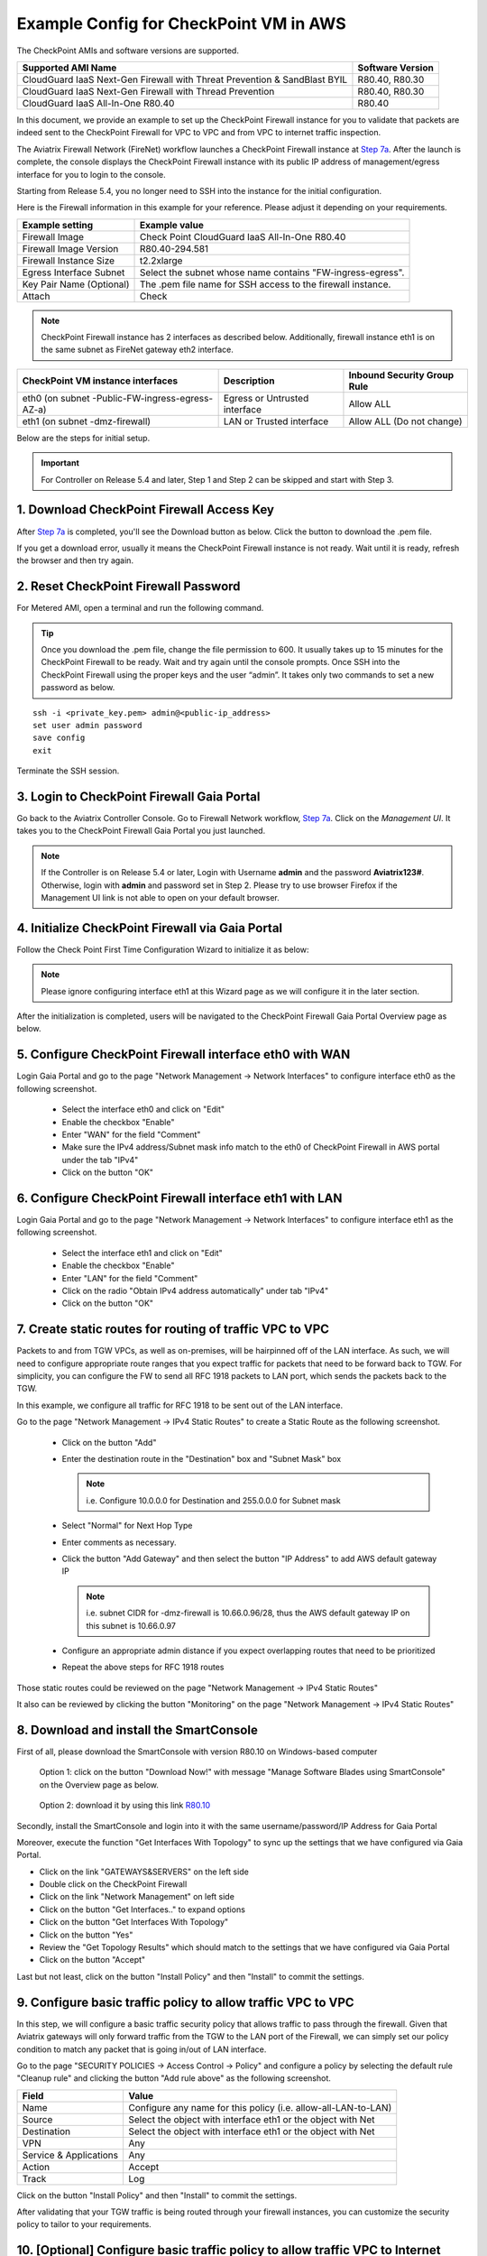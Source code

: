 .. meta::
  :description: Firewall Network
  :keywords: AWS Transit Gateway, AWS TGW, TGW orchestrator, Aviatrix Transit network, Transit DMZ, Egress, Firewall


=========================================================
Example Config for CheckPoint VM in AWS 
=========================================================

The CheckPoint AMIs and software versions are supported. 

==========================================================================             ==========
**Supported AMI Name**                                                                 **Software Version**
==========================================================================             ==========
CloudGuard IaaS Next-Gen Firewall with Threat Prevention & SandBlast BYIL              R80.40, R80.30
CloudGuard IaaS Next-Gen Firewall with Thread Prevention                               R80.40, R80.30
CloudGuard IaaS All-In-One R80.40                                                      R80.40 
==========================================================================             ==========


In this document, we provide an example to set up the CheckPoint Firewall instance for you to validate that packets are indeed sent to the CheckPoint Firewall for VPC to VPC and from VPC to internet traffic inspection.

The Aviatrix Firewall Network (FireNet) workflow launches a CheckPoint Firewall instance at `Step 7a <https://docs.aviatrix.com/HowTos/firewall_network_workflow.html#a-launch-and-associate-firewall-instance>`_. 
After the launch is complete, the console displays the CheckPoint Firewall instance with its public IP address of management/egress interface for you to login to the console. 

Starting from Release 5.4, you no longer need to SSH into the instance for the initial configuration. 

Here is the Firewall information in this example for your reference. Please adjust it depending on your requirements.

==========================================      ==========
**Example setting**                             **Example value**
==========================================      ==========
Firewall Image                                  Check Point CloudGuard IaaS All-In-One R80.40
Firewall Image Version                          R80.40-294.581
Firewall Instance Size                          t2.2xlarge
Egress Interface Subnet                         Select the subnet whose name contains "FW-ingress-egress".
Key Pair Name (Optional)                        The .pem file name for SSH access to the firewall instance.
Attach                                          Check
==========================================      ==========

.. note::

  CheckPoint Firewall instance has 2 interfaces as described below. Additionally, firewall instance eth1 is on the same subnet as FireNet gateway eth2 interface.

========================================================         ===============================          ================================
**CheckPoint VM instance interfaces**                             **Description**                          **Inbound Security Group Rule**
========================================================         ===============================          ================================
eth0 (on subnet -Public-FW-ingress-egress-AZ-a)                  Egress or Untrusted interface            Allow ALL 
eth1 (on subnet -dmz-firewall)                                   LAN or Trusted interface                 Allow ALL (Do not change)
========================================================         ===============================          ================================


Below are the steps for initial setup.

.. important::

  For Controller on Release 5.4 and later, Step 1 and Step 2 can be skipped and start with Step 3.

1. Download CheckPoint Firewall Access Key
----------------------------------------------

After `Step 7a <https://docs.aviatrix.com/HowTos/firewall_network_workflow.html#a-launch-and-associate-firewall-instance>`_ is completed, you'll see the Download button as below. Click the button to download the .pem file.

If you get a download error, usually it means the CheckPoint Firewall instance is not ready. Wait until it is ready, refresh the browser and then try again.

|v2_avx_pem_file_download|

2. Reset CheckPoint Firewall Password
----------------------------------------------

For Metered AMI, open a terminal and run the following command. 

.. tip ::

  Once you download the .pem file, change the file permission to 600. It usually takes up to 15 minutes for the CheckPoint Firewall to be ready. Wait and try again until the console prompts. Once SSH into the CheckPoint Firewall using the proper keys and the user “admin”. It takes only two commands to set a new password as below.

::

  ssh -i <private_key.pem> admin@<public-ip_address>
  set user admin password
  save config
  exit

|v2_CheckPoint_change_password|

Terminate the SSH session.

3. Login to CheckPoint Firewall Gaia Portal
----------------------------------------------

Go back to the Aviatrix Controller Console. 
Go to Firewall Network workflow, `Step 7a <https://docs.aviatrix.com/HowTos/firewall_network_workflow.html#a-launch-and-associate-firewall-instance>`_. Click on the `Management UI`. It takes you to the CheckPoint Firewall Gaia Portal you just launched.

|v2_avx_management_UI|

.. note::

  If the Controller is on Release 5.4 or later, Login with Username **admin** and the password **Aviatrix123#**. Otherwise, login with **admin** and password set in Step 2.  
  Please try to use browser Firefox if the Management UI link is not able to open on your default browser.

4. Initialize CheckPoint Firewall via Gaia Portal
----------------------------------------------------

Follow the Check Point First Time Configuration Wizard to initialize it as below:

|v2_CheckPoint_Gaia_Portal_Wizard_01|

|v2_CheckPoint_Gaia_Portal_Wizard_02|

|v2_CheckPoint_Gaia_Portal_Wizard_03_eth0|

.. note::
  
  Please ignore configuring interface eth1 at this Wizard page as we will configure it in the later section.

|v2_CheckPoint_Gaia_Portal_Wizard_04_eth1|

|v2_CheckPoint_Gaia_Portal_Wizard_05|

|v2_CheckPoint_Gaia_Portal_Wizard_06|

|v2_CheckPoint_Gaia_Portal_Wizard_07|

|v2_CheckPoint_Gaia_Portal_Wizard_08|

|v2_CheckPoint_Gaia_Portal_Wizard_09|

|v2_CheckPoint_Gaia_Portal_Wizard_10|

|v2_CheckPoint_Gaia_Portal_Wizard_11|

|v2_CheckPoint_Gaia_Portal_Wizard_12|

After the initialization is completed, users will be navigated to the CheckPoint Firewall Gaia Portal Overview page as below.

|v2_CheckPoint_Gaia_Portal_Overview|

5. Configure CheckPoint Firewall interface eth0 with WAN
------------------------------------------------------------

Login Gaia Portal and go to the page "Network Management -> Network Interfaces" to configure interface eth0 as the following screenshot.

  - Select the interface eth0 and click on "Edit"
  - Enable the checkbox "Enable"
  - Enter "WAN" for the field "Comment"
  - Make sure the IPv4 address/Subnet mask info match to the eth0 of CheckPoint Firewall in AWS portal under the tab "IPv4"
  - Click on the button "OK"
  
|v2_CheckPoint_Gaia_Portal_Configuration_eth0_WAN|

6. Configure CheckPoint Firewall interface eth1 with LAN
--------------------------------------------------------------

Login Gaia Portal and go to the page "Network Management -> Network Interfaces" to configure interface eth1 as the following screenshot.

  - Select the interface eth1 and click on "Edit"
  - Enable the checkbox "Enable"
  - Enter "LAN" for the field "Comment"
  - Click on the radio "Obtain IPv4 address automatically" under tab "IPv4"
  - Click on the button "OK"

|v2_CheckPoint_Gaia_Portal_Configuration_eth1_LAN|

7. Create static routes for routing of traffic VPC to VPC
-------------------------------------------------------------

Packets to and from TGW VPCs, as well as on-premises, will be hairpinned off of the LAN interface. As such, we will need to configure appropriate route ranges that you expect traffic for packets that need to be forward back to TGW. 
For simplicity, you can configure the FW to send all RFC 1918 packets to LAN port, which sends the packets back to the TGW. 

In this example, we configure all traffic for RFC 1918 to be sent out of the LAN interface.

Go to the page "Network Management -> IPv4 Static Routes" to create a Static Route as the following screenshot.

  - Click on the button "Add"
  - Enter the destination route in the "Destination" box and "Subnet Mask" box
 
    .. note::
    
      i.e. Configure 10.0.0.0 for Destination and 255.0.0.0 for Subnet mask
    
  - Select "Normal" for Next Hop Type
  - Enter comments as necessary.
  - Click the button "Add Gateway" and then select the button "IP Address" to add AWS default gateway IP
  
    .. note::
    
      i.e. subnet CIDR for -dmz-firewall is 10.66.0.96/28, thus the AWS default gateway IP on this subnet is 10.66.0.97
  
  - Configure an appropriate admin distance if you expect overlapping routes that need to be prioritized
  - Repeat the above steps for RFC 1918 routes
    
|v2_CheckPoint_static_routes_01|

|v2_CheckPoint_static_routes_02|

Those static routes could be reviewed on the page "Network Management -> IPv4 Static Routes"

|v2_CheckPoint_static_routes_review_01|

It also can be reviewed by clicking the button "Monitoring" on the page "Network Management -> IPv4 Static Routes"

|v2_CheckPoint_static_routes_review_02|

8. Download and install the SmartConsole
-------------------------------------------------

First of all, please download the SmartConsole with version R80.10 on Windows-based computer

  Option 1: click on the button "Download Now!" with message "Manage Software Blades using SmartConsole" on the Overview page as below. 

|v2_CheckPoint_Gaia_Portal_SmartConsole_DL|

  Option 2: download it by using this link `R80.10 <https://supportcenter.checkpoint.com/supportcenter/portal?eventSubmit_doGoviewsolutiondetails=&solutionid=sk119612>`_

Secondly, install the SmartConsole and login into it with the same username/password/IP Address for Gaia Portal

|v2_CheckPoint_Gaia_Portal_SmartConsole_install|

Moreover, execute the function "Get Interfaces With Topology" to sync up the settings that we have configured via Gaia Portal.

- Click on the link "GATEWAYS&SERVERS" on the left side
- Double click on the CheckPoint Firewall
- Click on the link "Network Management" on left side
- Click on the button "Get Interfaces.." to expand options
- Click on the button "Get Interfaces With Topology"
- Click on the button "Yes"
- Review the "Get Topology Results" which should match to the settings that we have configured via Gaia Portal
- Click on the button "Accept"

|v2_CheckPoint_SmartConsole_syncup_01|

|v2_CheckPoint_SmartConsole_syncup_02|

Last but not least, click on the button "Install Policy" and then "Install" to commit the settings.

9. Configure basic traffic policy to allow traffic VPC to VPC
------------------------------------------------------------------

In this step, we will configure a basic traffic security policy that allows traffic to pass through the firewall. Given that Aviatrix gateways will only forward traffic from the TGW to the LAN port of the Firewall, we can simply set our policy condition to match any packet that is going in/out of LAN interface.

Go to the page "SECURITY POLICIES -> Access Control -> Policy" and configure a policy by selecting the default rule "Cleanup rule" and clicking the button "Add rule above" as the following screenshot.

=======================   ===============================================
**Field**                 **Value**
=======================   ===============================================
Name                      Configure any name for this policy (i.e. allow-all-LAN-to-LAN)
Source                    Select the object with interface eth1 or the object with Net
Destination               Select the object with interface eth1 or the object with Net
VPN                       Any
Service & Applications    Any
Action                    Accept
Track                     Log
=======================   ===============================================

Click on the button "Install Policy" and then "Install" to commit the settings.

|v2_CheckPoint_policy_vpc_to_vpc|

|v2_CheckPoint_policy_vpc_to_vpc_install|

After validating that your TGW traffic is being routed through your firewall instances, you can customize the security policy to tailor to your requirements.

10. [Optional] Configure basic traffic policy to allow traffic VPC to Internet
----------------------------------------------------------------------------------

In this step, we will configure a basic traffic security policy that allows internet traffic to pass through the firewall. Given that Aviatrix gateways will only forward traffic from the TGW to the LAN port of the Firewall, we can simply set our policy condition to match any packet that is going in of LAN interface and going out of WAN interface.

.. important::
  Enable `Egress inspection <https://docs.aviatrix.com/HowTos/firewall_network_faq.html#how-do-i-enable-egress-inspection-on-firenet>`_ feature on FireNet
  
First of all, go back to the Aviatrix Controller Console. Navigate to the page "Firewall Network -> Advanced". Click the skewer/three dot button. Scroll down to “Egress through Firewall” and click Enable. Verify the Egress status on the page "Firewall Network -> Advanced".

|v2_avx_egress_inspection|

Secondly, go back to the CheckPoint Firewall SmartConsole. Navigate to the page "GATEWAYS&SERVERS" and then double-click on the gateway itself to enable NAT function as the following screenshot.

- Click on the button "NAT"
- Enable the checkbox "Hide internal networks behind the Gateway's external IP"
- Click the button "OK"
- Click the button "Install Policy"

|v2_CheckPoint_policy_vpc_to_internet_nat_enabled|

.. important::

  NAT function needs to be enabled on the CheckPoint FW interface eth0 for this VPC to Internet policy. Please refer to `Check Point's NAT instruction <https://sc1.checkpoint.com/documents/R76/CP_R76_Firewall_WebAdmin/6724.htm>`_ for detail.

Furthermore, navigate to the page "SECURITY POLICIES -> Access Control -> Policy". Inject a new rule between the default rule "Cleanup rule" and the rule "allow-all-LAN-to-LAN" that we have created in the previous steps.

=======================   ===============================================
**Field**                 **Value**
=======================   ===============================================
Name                      Configure any name for this policy (i.e. allow-all-LAN-to-WAN)
Source                    Select the object with interface eth1 or the object with Net
Destination               Select the object with All_internet
VPN                       Any
Service & Applications    Any
Action                    Accept
Track                     Log
=======================   ===============================================

Click on the button "Install Policy" and then "Install" to commit the settings.

|v2_CheckPoint_policy_vpc_to_internet|

After validating that your TGW traffic is being routed through your firewall instances, you can customize the security policy to tailor to your requirements.

11. Ready to go!
----------------

Now your firewall instance is ready to receive packets! 

The next step is to specify which Security Domain needs packet inspection by defining a connection policy that connects to
the firewall domain. This operation is done by `Step 8 <https://docs.aviatrix.com/HowTos/firewall_network_workflow.html#specify-security-domain-for-firewall-inspection>`_ in the Firewall Network workflow. In addition, attach VPC to TGW by `Step 1 <https://docs.aviatrix.com/HowTos/tgw_build.html#aws-transit-gateway-orchestrator-build>`_ in the TGW Orchestrator Build workflow.

For example, deploy Spoke-1 VPC in Security_Domain_1 and Spoke-2 VPC in Security_Domain_2. Build a connection policy between the two domains. Build a connection between Security_Domain_2 to Firewall Domain. 

12. View Traffic Log
----------------------

You can view if traffic is forwarded to the firewall instance by logging in to the CheckPoint Firewall SmartConsole. Go to the page "LOGS & MONITOR". 

For VPC to VPC traffic:
***********************

Launch one instance in Spoke-1 VPC and Spoke-2 VPC. Start ping packets from a instance in Spoke-1 VPC to the private IP of another instance in Spoke-2 VPC where one or both of Security Domains are connected to Firewall Network Security Domain. The ICMP traffic should go through and be inspected on firewall.

|v2_CheckPoint_view_traffic_log_vpc_to_vpc|

[Optional] For VPC to Internet traffic:
***************************************

Launch a private instance in the Spoke VPC (i.e. Spoke-2 VPC) where the Security Domain (i.e. Security_Domain_2) is connected to Firewall Network Security Domain. Start ping packets from the private instance to Internet service to verify egress function. The ICMP traffic should go through and be inspected on firewall.  

|v2_CheckPoint_view_traffic_log_vpc_to_internet|


.. |v2_avx_pem_file_download| image:: config_Checkpoint_media/v2_pem_file_download.png
   :scale: 40%
.. |v2_avx_management_UI| image:: config_Checkpoint_media/v2_avx_management_UI.png
   :scale: 40%
.. |v2_CheckPoint_change_password| image:: config_Checkpoint_media/v2_CheckPoint_change_password.png
   :scale: 60%
.. |v2_CheckPoint_Gaia_Portal_Wizard_01| image:: config_Checkpoint_media/v2_CheckPoint_Gaia_Portal_Wizard_01.png
   :scale: 40% 
.. |v2_CheckPoint_Gaia_Portal_Wizard_02| image:: config_Checkpoint_media/v2_CheckPoint_Gaia_Portal_Wizard_02.png
   :scale: 40% 
.. |v2_CheckPoint_Gaia_Portal_Wizard_03_eth0| image:: config_Checkpoint_media/v2_CheckPoint_Gaia_Portal_Wizard_03_eth0.png
   :scale: 40%   
.. |v2_CheckPoint_Gaia_Portal_Wizard_04_eth1| image:: config_Checkpoint_media/v2_CheckPoint_Gaia_Portal_Wizard_04_eth1.png
   :scale: 40% 
.. |v2_CheckPoint_Gaia_Portal_Wizard_05| image:: config_Checkpoint_media/v2_CheckPoint_Gaia_Portal_Wizard_05.png
   :scale: 40% 
.. |v2_CheckPoint_Gaia_Portal_Wizard_06| image:: config_Checkpoint_media/v2_CheckPoint_Gaia_Portal_Wizard_06.png
   :scale: 40% 
.. |v2_CheckPoint_Gaia_Portal_Wizard_07| image:: config_Checkpoint_media/v2_CheckPoint_Gaia_Portal_Wizard_07.png
   :scale: 40% 
.. |v2_CheckPoint_Gaia_Portal_Wizard_08| image:: config_Checkpoint_media/v2_CheckPoint_Gaia_Portal_Wizard_08.png
   :scale: 40% 
.. |v2_CheckPoint_Gaia_Portal_Wizard_09| image:: config_Checkpoint_media/v2_CheckPoint_Gaia_Portal_Wizard_09.png
   :scale: 40% 
.. |v2_CheckPoint_Gaia_Portal_Wizard_10| image:: config_Checkpoint_media/v2_CheckPoint_Gaia_Portal_Wizard_10.png
   :scale: 40% 
.. |v2_CheckPoint_Gaia_Portal_Wizard_11| image:: config_Checkpoint_media/v2_CheckPoint_Gaia_Portal_Wizard_11.png
   :scale: 40% 
.. |v2_CheckPoint_Gaia_Portal_Wizard_12| image:: config_Checkpoint_media/v2_CheckPoint_Gaia_Portal_Wizard_12.png
   :scale: 40% 
.. |v2_CheckPoint_Gaia_Portal_Overview| image:: config_Checkpoint_media/v2_CheckPoint_Gaia_Portal_Overview.png
   :scale: 40% 
.. |v2_CheckPoint_Gaia_Portal_Configuration_eth0_WAN| image:: config_Checkpoint_media/v2_CheckPoint_Gaia_Portal_Configuration_eth0_WAN.png
   :scale: 40% 
.. |v2_CheckPoint_Gaia_Portal_Configuration_eth1_LAN| image:: config_Checkpoint_media/v2_CheckPoint_Gaia_Portal_Configuration_eth1_LAN.png
   :scale: 40% 
.. |v2_CheckPoint_static_routes_01| image:: config_Checkpoint_media/v2_CheckPoint_static_routes_01.png
   :scale: 40%
.. |v2_CheckPoint_static_routes_02| image:: config_Checkpoint_media/v2_CheckPoint_static_routes_02.png
   :scale: 40%
.. |v2_CheckPoint_static_routes_review_01| image:: config_Checkpoint_media/v2_CheckPoint_static_routes_review_01.png
   :scale: 40%
.. |v2_CheckPoint_static_routes_review_02| image:: config_Checkpoint_media/v2_CheckPoint_static_routes_review_02.png
   :scale: 40%
.. |v2_CheckPoint_Gaia_Portal_SmartConsole_DL| image:: config_Checkpoint_media/v2_CheckPoint_Gaia_Portal_SmartConsole_DL.png
   :scale: 40% 
.. |v2_CheckPoint_Gaia_Portal_SmartConsole_install| image:: config_Checkpoint_media/v2_CheckPoint_Gaia_Portal_SmartConsole_install.png
   :scale: 40% 
.. |v2_CheckPoint_SmartConsole_syncup_01| image:: config_Checkpoint_media/v2_CheckPoint_SmartConsole_syncup_01.png
   :scale: 40%
.. |v2_CheckPoint_SmartConsole_syncup_02| image:: config_Checkpoint_media/v2_CheckPoint_SmartConsole_syncup_02.png
   :scale: 40%
.. |v2_CheckPoint_policy_vpc_to_vpc| image:: config_Checkpoint_media/v2_CheckPoint_policy_vpc_to_vpc.png
   :scale: 20%
.. |v2_CheckPoint_policy_vpc_to_vpc_install| image:: config_Checkpoint_media/v2_CheckPoint_policy_vpc_to_vpc_install.png
   :scale: 20%
.. |v2_avx_egress_inspection| image:: config_FortiGate_media/v2_avx_egress_inspection.png
   :scale: 20%
.. |v2_CheckPoint_policy_vpc_to_internet_nat_enabled| image:: config_Checkpoint_media/v2_CheckPoint_policy_vpc_to_internet_nat_enabled.png
   :scale: 20%
.. |v2_CheckPoint_policy_vpc_to_internet| image:: config_Checkpoint_media/v2_CheckPoint_policy_vpc_to_internet.png
   :scale: 20%
.. |v2_CheckPoint_view_traffic_log_vpc_to_vpc| image:: config_Checkpoint_media/v2_CheckPoint_view_traffic_log_vpc_to_vpc.png
   :scale: 20%
.. |v2_CheckPoint_view_traffic_log_vpc_to_internet| image:: config_Checkpoint_media/v2_CheckPoint_view_traffic_log_vpc_to_internet.png
   :scale: 20%
.. disqus::
